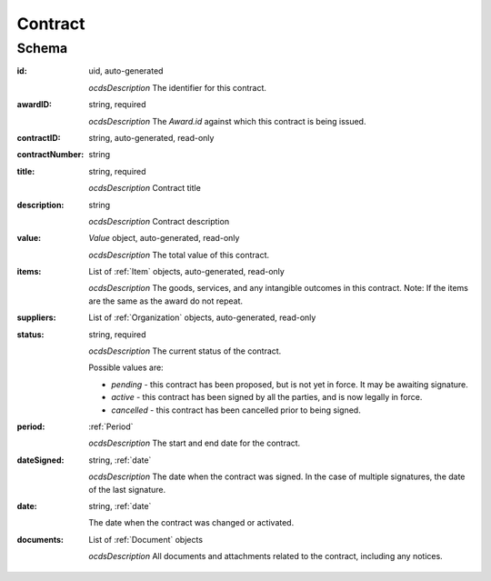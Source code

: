 .. index:: Contract
.. _Contract:

Contract
========

Schema
------

:id:
    uid, auto-generated

    *ocdsDescription*
    The identifier for this contract.

:awardID:
    string, required

    *ocdsDescription*
    The `Award.id` against which this contract is being issued.

:contractID:
       string, auto-generated, read-only

:contractNumber:
       string

:title:
    string, required

    *ocdsDescription*
    Contract title

:description:
    string

    *ocdsDescription*
    Contract description

:value:
    `Value` object, auto-generated, read-only

    *ocdsDescription*
    The total value of this contract.

:items:
    List of :ref:`Item` objects, auto-generated, read-only

    *ocdsDescription*
    The goods, services, and any intangible outcomes in this contract. Note: If the items are the same as the award do not repeat.

:suppliers:
    List of :ref:`Organization` objects, auto-generated, read-only

:status:
    string, required

    *ocdsDescription*
    The current status of the contract.

    Possible values are:

    * `pending` - this contract has been proposed, but is not yet in force.
      It may be awaiting signature.
    * `active` - this contract has been signed by all the parties, and is
      now legally in force.
    * `cancelled` - this contract has been cancelled prior to being signed.

:period:
    :ref:`Period`

    *ocdsDescription*
    The start and end date for the contract.

:dateSigned:
    string, :ref:`date`

    *ocdsDescription*
    The date when the contract was signed. In the case of multiple signatures, the date of the last signature.

:date:
    string, :ref:`date`

    The date when the contract was changed or activated.

:documents:
    List of :ref:`Document` objects

    *ocdsDescription*
    All documents and attachments related to the contract, including any notices.
    

